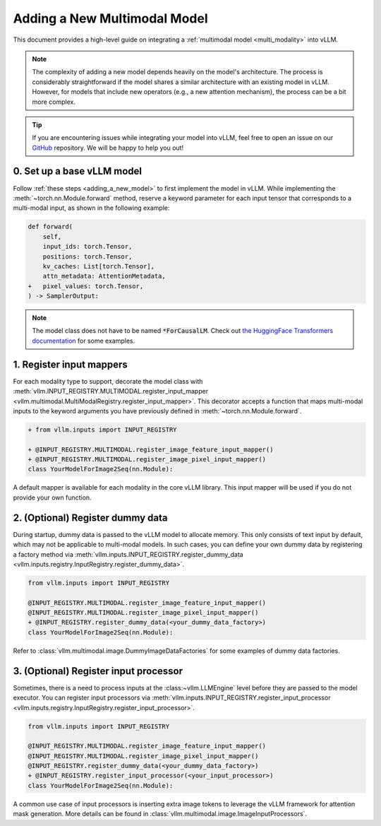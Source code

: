.. _adding_a_new_multimodal_model:

Adding a New Multimodal Model
=============================

This document provides a high-level guide on integrating a :ref:`multimodal model <multi_modality>` into vLLM.

.. note::
    The complexity of adding a new model depends heavily on the model's architecture.
    The process is considerably straightforward if the model shares a similar architecture with an existing model in vLLM.
    However, for models that include new operators (e.g., a new attention mechanism), the process can be a bit more complex.

.. tip::
    If you are encountering issues while integrating your model into vLLM, feel free to open an issue on our `GitHub <https://github.com/vllm-project/vllm/issues>`_ repository.
    We will be happy to help you out!


0. Set up a base vLLM model
---------------------------

Follow :ref:`these steps <adding_a_new_model>` to first implement the model in vLLM.
While implementing the :meth:`~torch.nn.Module.forward` method, reserve a keyword parameter
for each input tensor that corresponds to a multi-modal input, as shown in the following example:

.. code-block:: diff

    def forward(
        self,
        input_ids: torch.Tensor,
        positions: torch.Tensor,
        kv_caches: List[torch.Tensor],
        attn_metadata: AttentionMetadata,
    +   pixel_values: torch.Tensor,
    ) -> SamplerOutput:

.. note::
    The model class does not have to be named :code:`*ForCausalLM`.
    Check out `the HuggingFace Transformers documentation <https://huggingface.co/docs/transformers/model_doc/auto#multimodal>`__ for some examples.


1. Register input mappers
-------------------------

For each modality type to support, decorate the model class with :meth:`vllm.INPUT_REGISTRY.MULTIMODAL.register_input_mapper <vllm.multimodal.MultiModalRegistry.register_input_mapper>`.
This decorator accepts a function that maps multi-modal inputs to the keyword arguments you have previously defined in :meth:`~torch.nn.Module.forward`.

.. code-block:: diff

    + from vllm.inputs import INPUT_REGISTRY

    + @INPUT_REGISTRY.MULTIMODAL.register_image_feature_input_mapper()
    + @INPUT_REGISTRY.MULTIMODAL.register_image_pixel_input_mapper()
    class YourModelForImage2Seq(nn.Module):

A default mapper is available for each modality in the core vLLM library. This input mapper will be used if you do not provide your own function.


2. (Optional) Register dummy data
---------------------------------

During startup, dummy data is passed to the vLLM model to allocate memory. This only consists of text input by default, which may not be applicable to multi-modal models.
In such cases, you can define your own dummy data by registering a factory method via :meth:`vllm.inputs.INPUT_REGISTRY.register_dummy_data <vllm.inputs.registry.InputRegistry.register_dummy_data>`.

.. code-block:: diff

    from vllm.inputs import INPUT_REGISTRY

    @INPUT_REGISTRY.MULTIMODAL.register_image_feature_input_mapper()
    @INPUT_REGISTRY.MULTIMODAL.register_image_pixel_input_mapper()
    + @INPUT_REGISTRY.register_dummy_data(<your_dummy_data_factory>)
    class YourModelForImage2Seq(nn.Module):

Refer to :class:`vllm.multimodal.image.DummyImageDataFactories` for some examples of dummy data factories.


3. (Optional) Register input processor
--------------------------------------

Sometimes, there is a need to process inputs at the :class:~vllm.LLMEngine` level before they are passed to the model executor.
You can register input processors via :meth:`vllm.inputs.INPUT_REGISTRY.register_input_processor <vllm.inputs.registry.InputRegistry.register_input_processor>`.

.. code-block:: diff

    from vllm.inputs import INPUT_REGISTRY

    @INPUT_REGISTRY.MULTIMODAL.register_image_feature_input_mapper()
    @INPUT_REGISTRY.MULTIMODAL.register_image_pixel_input_mapper()
    @INPUT_REGISTRY.register_dummy_data(<your_dummy_data_factory>)
    + @INPUT_REGISTRY.register_input_processor(<your_input_processor>)
    class YourModelForImage2Seq(nn.Module):

A common use case of input processors is inserting extra image tokens to leverage the vLLM framework for attention mask generation.
More details can be found in :class:`vllm.multimodal.image.ImageInputProcessors`.

